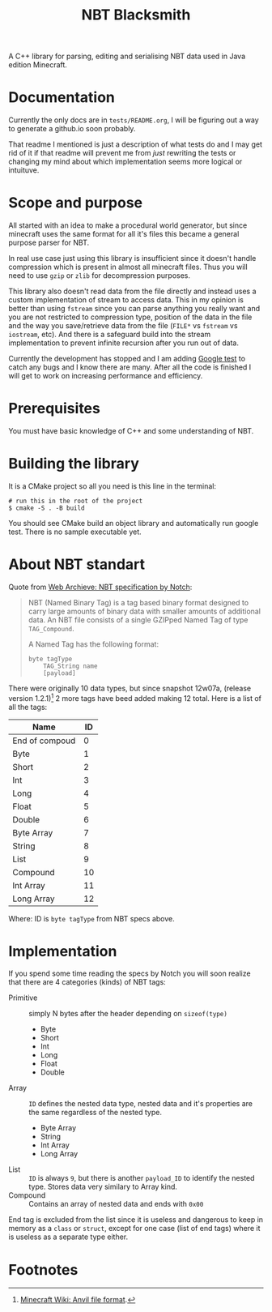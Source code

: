 #+title: NBT Blacksmith
#+toc: nil

A C++ library for parsing, editing and serialising NBT data used in Java edition Minecraft.

* Documentation

Currently the only docs are in =tests/README.org=, I will be figuring out a way to generate a github.io soon probably.

That readme I mentioned is just a description of what tests do and I may get rid of it if that readme will prevent me from /just/ rewriting the tests or changing my mind about which implementation seems more logical or intuituve.

* Scope and purpose

All started with an idea to make a procedural world generator, but since minecraft uses the same format for all it's files this became a general purpose parser for NBT.

In real use case just using this library is insufficient since it doesn't handle compression which is present in almost all minecraft files. Thus you will need to use =gzip= or =zlib= for decompression purposes.

This library also doesn't read data from the file directly and instead uses a custom implementation of stream to access data. This in my opinion is better than using =fstream= since you can parse anything you really want and you are not restricted to compression type, position of the data in the file and the way you save/retrieve data from the file (=FILE*= vs =fstream= vs =iostream=, etc). And there is a safeguard build into the stream implementation to prevent infinite recursion after you run out of data.

Currently the development has stopped and I am adding [[https://github.com/google/googletest][Google test]] to catch any bugs and I know there are many. After all the code is finished I will get to work on increasing performance and efficiency.

* Prerequisites

You must have basic knowledge of C++ and some understanding of NBT.

* Building the library

It is a CMake project so all you need is this line in the terminal:

#+begin_src shell
# run this in the root of the project
$ cmake -S . -B build
#+end_src

You should see CMake build an object library and automatically run google test. There is no sample executable yet.

* About NBT standart

Quote from [[http://web.archive.org/web/20110723210920/http://www.minecraft.net/docs/NBT.txt][Web Archieve: NBT specification by Notch]]:

#+begin_quote
NBT (Named Binary Tag) is a tag based binary format designed to carry large amounts of binary data with smaller amounts of additional data.
An NBT file consists of a single GZIPped Named Tag of type =TAG_Compound=.

A Named Tag has the following format:

#+begin_src text
byte tagType
    TAG_String name
    [payload]
#+end_src
#+end_quote

There were originally 10 data types, but since snapshot 12w07a, (release version 1.2.1)[fn:1] 2 more tags have beed added making 12 total. Here is a list of all the tags:

#+name: tag_ids
| Name           | ID |
|----------------+----|
| End of compoud |  0 |
| Byte           |  1 |
| Short          |  2 |
| Int            |  3 |
| Long           |  4 |
| Float          |  5 |
| Double         |  6 |
| Byte Array     |  7 |
| String         |  8 |
| List           |  9 |
| Compound       | 10 |
| Int Array      | 11 |
| Long Array     | 12 |

Where: ID is =byte tagType= from NBT specs above.

* Implementation

If you spend some time reading the specs by Notch you will soon realize that there are 4 categories (kinds) of NBT tags:

- Primitive :: simply N bytes after the header depending on =sizeof(type)=
  - Byte
  - Short
  - Int
  - Long
  - Float
  - Double
- Array :: =ID= defines the nested data type, nested data and it's properties are the same regardless of the nested type.
  - Byte Array
  - String
  - Int Array
  - Long Array
- List :: =ID= is always =9=, but there is another =payload_ID= to identify the nested type. Stores data very similary to Array kind.
- Compound :: Contains an array of nested data and ends with =0x00=

End tag is excluded from the list since it is useless and dangerous to keep in memory as a =class= or =struct=, except for one case (list of end tags) where it is useless as a separate type either.

* Footnotes

[fn:1] [[https://minecraft.fandom.com/el/wiki/Anvil_file_format][Minecraft Wiki: Anvil file format]].
